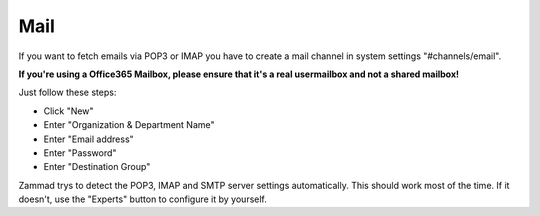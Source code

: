 Mail
****

If you want to fetch emails via POP3 or IMAP you have to create a mail channel in system settings "#channels/email".

**If you're using a Office365 Mailbox, please ensure that it's a real usermailbox and not a shared mailbox!**

Just follow these steps:

* Click "New"
* Enter "Organization & Department Name"
* Enter "Email address"
* Enter "Password"
* Enter "Destination Group"

Zammad trys to detect the POP3, IMAP and SMTP server settings automatically.
This should work most of the time. If it doesn't, use the "Experts" button to configure it by yourself.


